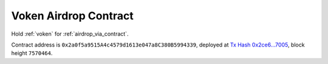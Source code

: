 .. _airdrop_contract:

Voken Airdrop Contract
======================

Hold :ref:`voken` for :ref:`airdrop_via_contract`.

Contract address is ``0x2a0f5a9515A4c4579d1613e047a8C380B5994339``,
deployed at `Tx Hash 0x2ce6...7005`_,
block height ``7570464``.

.. _Tx Hash 0x2ce6...7005: https://etherscan.io/tx/0x2ce6d80bf5d005a05e10929fdf6ee1cca658dcc41defca8448e1c46748137005

